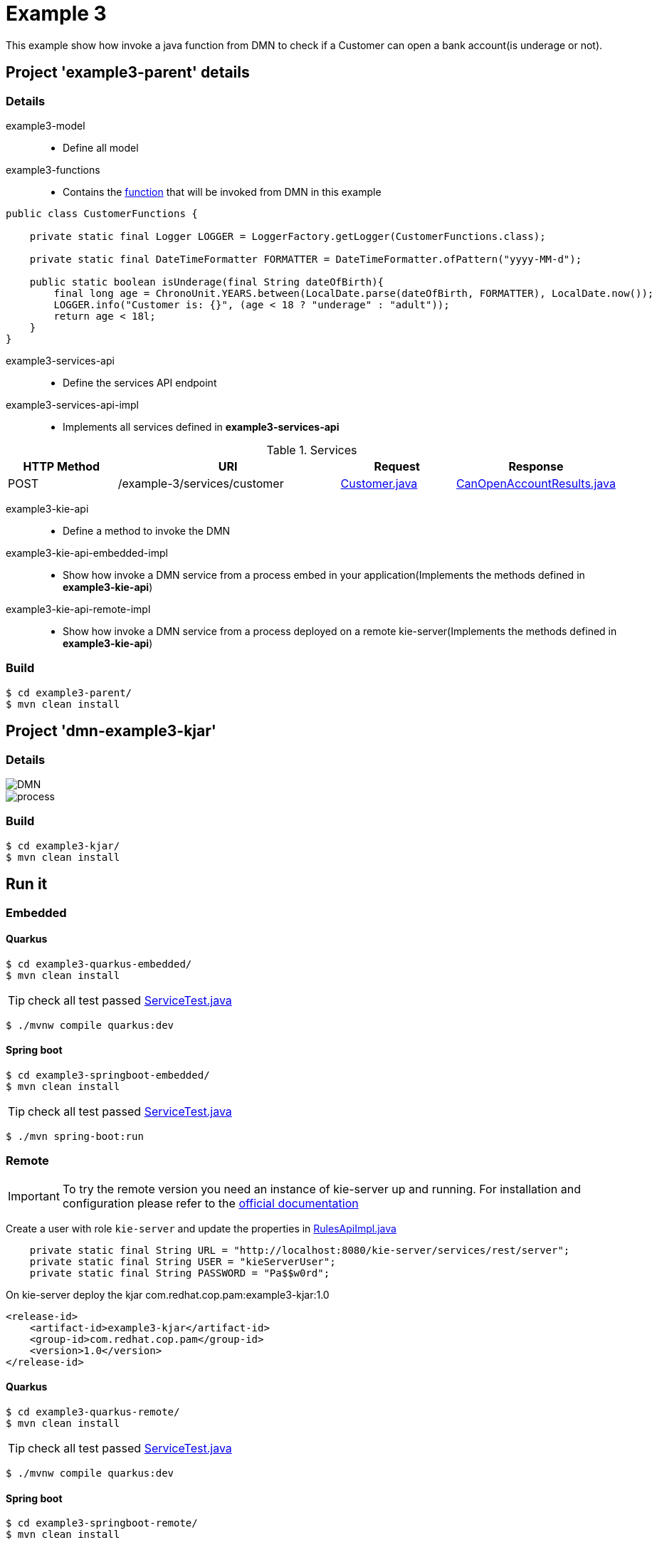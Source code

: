 = Example 3

This example show how invoke a java function from DMN to check if a Customer can open a bank account(is underage or not).

== Project 'example3-parent' details

=== Details

example3-model::
* Define all model
example3-functions::
* Contains the xref:example3-parent/example3-functions/src/main/java/com/redhat/cop/pam/example3/CustomerFunctions.java[function] that will be invoked from DMN in this example
```
public class CustomerFunctions {

    private static final Logger LOGGER = LoggerFactory.getLogger(CustomerFunctions.class);

    private static final DateTimeFormatter FORMATTER = DateTimeFormatter.ofPattern("yyyy-MM-d");

    public static boolean isUnderage(final String dateOfBirth){
        final long age = ChronoUnit.YEARS.between(LocalDate.parse(dateOfBirth, FORMATTER), LocalDate.now());
        LOGGER.info("Customer is: {}", (age < 18 ? "underage" : "adult"));
        return age < 18l;
    }
}
```

example3-services-api::
* Define the services API endpoint
example3-services-api-impl::
* Implements all services defined in *example3-services-api*

[cols="1,2,1,1", options="header"]
.Services
|===
|HTTP Method |URI |Request |Response

|POST
|/example-3/services/customer
|xref:example3-parent/example3-model/src/main/java/com/redhat/cop/pam/example3/Customer.java[Customer.java]
|xref:example3-parent/example3-model/src/main/java/com/redhat/cop/pam/example3/CanOpenAccountResults.java[CanOpenAccountResults.java]
|===

example3-kie-api::
* Define a method to invoke the DMN
example3-kie-api-embedded-impl::
* Show how invoke a DMN service from a process embed in your application(Implements the methods defined in *example3-kie-api*)
example3-kie-api-remote-impl::
* Show how invoke a DMN service from a process deployed on a remote kie-server(Implements the methods defined in *example3-kie-api*)

=== Build
```
$ cd example3-parent/
$ mvn clean install
```

== Project 'dmn-example3-kjar'

=== Details

image::images/DMN.png[]

image::images/process.png[]

=== Build
```
$ cd example3-kjar/
$ mvn clean install
```

== Run it

=== Embedded

==== Quarkus
```
$ cd example3-quarkus-embedded/
$ mvn clean install
```
TIP: check all test passed xref:example3-quarkus-embedded/src/test/java/com/redhat/cop/pam/example3/quarkus/ServiceTest.java[ServiceTest.java]
```
$ ./mvnw compile quarkus:dev
```

==== Spring boot
```
$ cd example3-springboot-embedded/
$ mvn clean install
```
TIP: check all test passed xref:example3-springboot-embedded/src/test/java/com/redhat/cop/pam/example3/springboot/ServiceTest.java[ServiceTest.java]
```
$ ./mvn spring-boot:run
```
=== Remote
IMPORTANT: To try the remote version you need an instance of kie-server up and running.
For installation and configuration please refer to the https://access.redhat.com/documentation/en-us/red_hat_process_automation_manager/7.7/[official documentation]

Create a user with role `kie-server` and update the properties in xref:example3-parent/example3-kie-api-remote-impl/src/main/java/com/redhat/cop/pam/example3/kie/api/impl/RulesApiImpl.java[RulesApiImpl.java]
```
    private static final String URL = "http://localhost:8080/kie-server/services/rest/server";
    private static final String USER = "kieServerUser";
    private static final String PASSWORD = "Pa$$w0rd";
```

On kie-server deploy the kjar com.redhat.cop.pam:example3-kjar:1.0
```
<release-id>
    <artifact-id>example3-kjar</artifact-id>
    <group-id>com.redhat.cop.pam</group-id>
    <version>1.0</version>
</release-id>
```
==== Quarkus
```
$ cd example3-quarkus-remote/
$ mvn clean install
```
TIP: check all test passed xref:example3-quarkus-remote/src/test/java/com/redhat/cop/pam/example3/quarkus/ServiceTest.java[ServiceTest.java]
```
$ ./mvnw compile quarkus:dev
```

==== Spring boot
```
$ cd example3-springboot-remote/
$ mvn clean install
```
TIP: check all test passed xref:example3-springboot-remote/src/test/java/com/redhat/cop/pam/example3/springboot/ServiceTest.java[ServiceTest.java]
```
$ ./mvn spring-boot:run
```

== Try it
Using https://www.postman.com/[postman] import xref:postman-collections/example-3.postman_collection.json[example-3.postman_collection.json]

[cols="1,3,3,1", options="header"]
|===
|HTTP Method |URI |Request |Response

|POST
|http://localhost:8280/example-3/services/customer
|
```
{
    "name": "Donald",
    "surname" : "Duck",
    "dateOfBirth" : "1870-06-09"
}
```
|ALLOW

|POST
|http://localhost:8280/example-3/services/customer
|
```
{
    "name": "Young",
    "surname" : "Rossi",
    "dateOfBirth" : "2020-01-20"
}
```
|NOT_ALLOW
|===